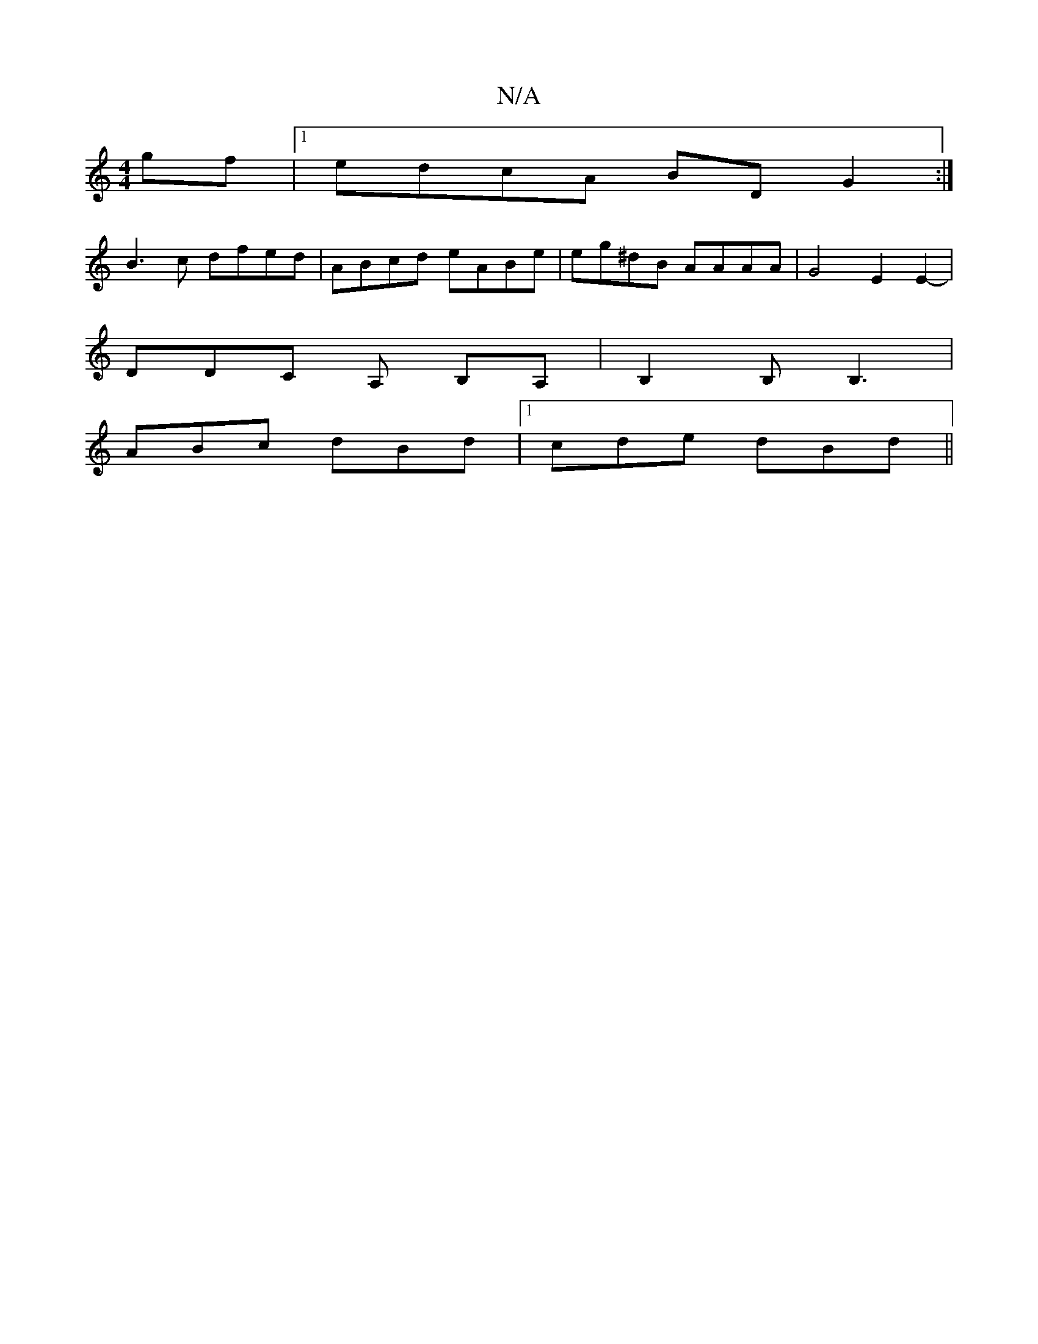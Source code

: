 X:1
T:N/A
M:4/4
R:N/A
K:Cmajor
2gf |1 edcA BDG2 :|
B3c dfed | ABcd eABe | eg^dB AAAA | G4 E2 E2- |
DDC A, B,A, | B,2B, B,3 |
ABc dBd |1 cde dBd||

L:F2G ABG :|
AFrA |:A2 FG DBFB AFDF|1 EFED GEFE|F2 GG FE E3| F2 FEF FEAE Af fa |
f2 